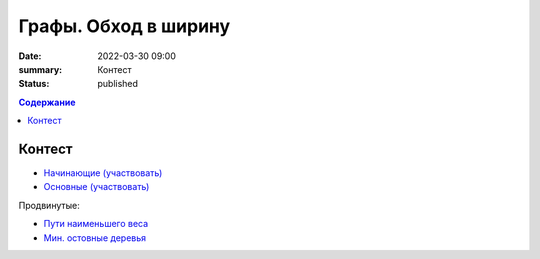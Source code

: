 Графы. Обход в ширину
#####################

:date: 2022-03-30 09:00
:summary: Контест
:status: published

.. default-role:: code
.. contents:: Содержание

Контест
=======

- `Начинающие (участвовать) <http://judge2.vdi.mipt.ru/cgi-bin/new-client?contest_id=94262>`_
- `Основные (участвовать) <http://judge2.vdi.mipt.ru/cgi-bin/new-client?contest_id=94263>`_

Продвинутые:

- `Пути наименьшего веса <http://judge2.vdi.mipt.ru/cgi-bin/new-client?contest_id=94264>`_
- `Мин. остовные деревья <http://judge2.vdi.mipt.ru/cgi-bin/new-client?contest_id=94270>`_
